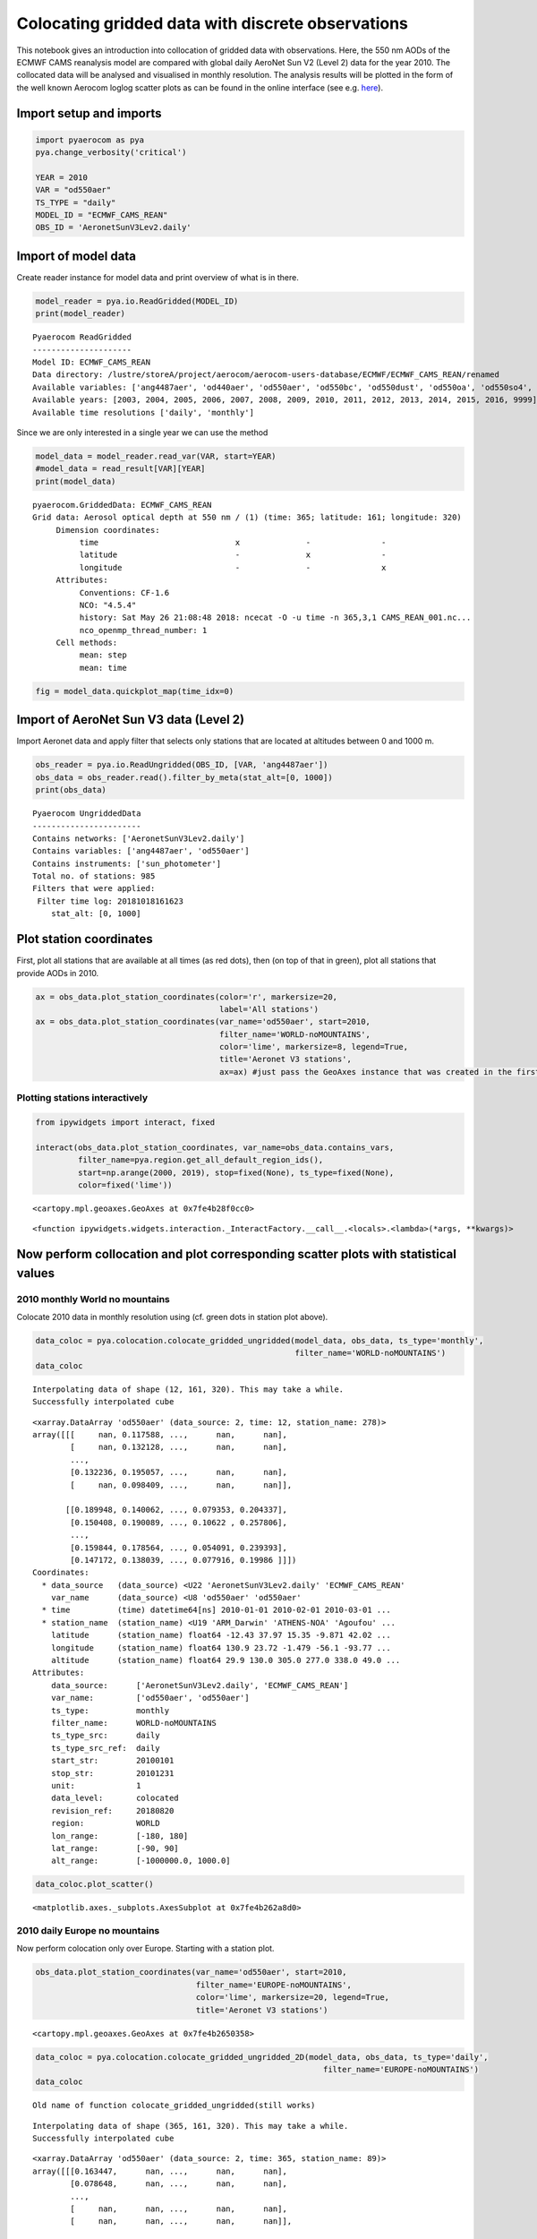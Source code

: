 
Colocating gridded data with discrete observations
~~~~~~~~~~~~~~~~~~~~~~~~~~~~~~~~~~~~~~~~~~~~~~~~~~

This notebook gives an introduction into collocation of gridded data
with observations. Here, the 550 nm AODs of the ECMWF CAMS reanalysis
model are compared with global daily AeroNet Sun V2 (Level 2) data for
the year 2010. The collocated data will be analysed and visualised in
monthly resolution. The analysis results will be plotted in the form of
the well known Aerocom loglog scatter plots as can be found in the
online interface (see e.g.
`here <http://aerocom.met.no/cgi-bin/aerocom/surfobs_annualrs.pl>`__).

Import setup and imports
^^^^^^^^^^^^^^^^^^^^^^^^

.. code:: ipython3

    import pyaerocom as pya
    pya.change_verbosity('critical')
    
    YEAR = 2010
    VAR = "od550aer"
    TS_TYPE = "daily"
    MODEL_ID = "ECMWF_CAMS_REAN"
    OBS_ID = 'AeronetSunV3Lev2.daily'

Import of model data
^^^^^^^^^^^^^^^^^^^^

Create reader instance for model data and print overview of what is in
there.

.. code:: ipython3

    model_reader = pya.io.ReadGridded(MODEL_ID)
    print(model_reader)


.. parsed-literal::

    
    Pyaerocom ReadGridded
    ---------------------
    Model ID: ECMWF_CAMS_REAN
    Data directory: /lustre/storeA/project/aerocom/aerocom-users-database/ECMWF/ECMWF_CAMS_REAN/renamed
    Available variables: ['ang4487aer', 'od440aer', 'od550aer', 'od550bc', 'od550dust', 'od550oa', 'od550so4', 'od550ss', 'od865aer']
    Available years: [2003, 2004, 2005, 2006, 2007, 2008, 2009, 2010, 2011, 2012, 2013, 2014, 2015, 2016, 9999]
    Available time resolutions ['daily', 'monthly']


Since we are only interested in a single year we can use the method

.. code:: ipython3

    model_data = model_reader.read_var(VAR, start=YEAR)
    #model_data = read_result[VAR][YEAR]
    print(model_data)


.. parsed-literal::

    pyaerocom.GriddedData: ECMWF_CAMS_REAN
    Grid data: Aerosol optical depth at 550 nm / (1) (time: 365; latitude: 161; longitude: 320)
         Dimension coordinates:
              time                             x              -               -
              latitude                         -              x               -
              longitude                        -              -               x
         Attributes:
              Conventions: CF-1.6
              NCO: "4.5.4"
              history: Sat May 26 21:08:48 2018: ncecat -O -u time -n 365,3,1 CAMS_REAN_001.nc...
              nco_openmp_thread_number: 1
         Cell methods:
              mean: step
              mean: time


.. code:: ipython3

    fig = model_data.quickplot_map(time_idx=0)



.. image:: tut06_intro_colocation/tut06_intro_colocation_7_0.png


Import of AeroNet Sun V3 data (Level 2)
^^^^^^^^^^^^^^^^^^^^^^^^^^^^^^^^^^^^^^^

Import Aeronet data and apply filter that selects only stations that are
located at altitudes between 0 and 1000 m.

.. code:: ipython3

    obs_reader = pya.io.ReadUngridded(OBS_ID, [VAR, 'ang4487aer'])
    obs_data = obs_reader.read().filter_by_meta(stat_alt=[0, 1000])
    print(obs_data)


.. parsed-literal::

    
    Pyaerocom UngriddedData
    -----------------------
    Contains networks: ['AeronetSunV3Lev2.daily']
    Contains variables: ['ang4487aer', 'od550aer']
    Contains instruments: ['sun_photometer']
    Total no. of stations: 985
    Filters that were applied:
     Filter time log: 20181018161623
    	stat_alt: [0, 1000]


Plot station coordinates
^^^^^^^^^^^^^^^^^^^^^^^^

First, plot all stations that are available at all times (as red dots),
then (on top of that in green), plot all stations that provide AODs in
2010.

.. code:: ipython3

    ax = obs_data.plot_station_coordinates(color='r', markersize=20,
                                           label='All stations')
    ax = obs_data.plot_station_coordinates(var_name='od550aer', start=2010, 
                                           filter_name='WORLD-noMOUNTAINS',
                                           color='lime', markersize=8, legend=True,
                                           title='Aeronet V3 stations',
                                           ax=ax) #just pass the GeoAxes instance that was created in the first call



.. image:: tut06_intro_colocation/tut06_intro_colocation_11_0.png


Plotting stations interactively
'''''''''''''''''''''''''''''''

.. code:: ipython3

    from ipywidgets import interact, fixed
    
    interact(obs_data.plot_station_coordinates, var_name=obs_data.contains_vars,
             filter_name=pya.region.get_all_default_region_ids(),
             start=np.arange(2000, 2019), stop=fixed(None), ts_type=fixed(None),
             color=fixed('lime'))



.. image:: tut06_intro_colocation/tut06_intro_colocation_13_0.png



.. parsed-literal::

    <cartopy.mpl.geoaxes.GeoAxes at 0x7fe4b28f0cc0>




.. parsed-literal::

    <function ipywidgets.widgets.interaction._InteractFactory.__call__.<locals>.<lambda>(*args, **kwargs)>



Now perform collocation and plot corresponding scatter plots with statistical values
^^^^^^^^^^^^^^^^^^^^^^^^^^^^^^^^^^^^^^^^^^^^^^^^^^^^^^^^^^^^^^^^^^^^^^^^^^^^^^^^^^^^

2010 monthly World no mountains
'''''''''''''''''''''''''''''''

Colocate 2010 data in monthly resolution using (cf. green dots in
station plot above).

.. code:: ipython3

    data_coloc = pya.colocation.colocate_gridded_ungridded(model_data, obs_data, ts_type='monthly',
                                                           filter_name='WORLD-noMOUNTAINS')
    data_coloc


.. parsed-literal::

    Interpolating data of shape (12, 161, 320). This may take a while.
    Successfully interpolated cube




.. parsed-literal::

    <xarray.DataArray 'od550aer' (data_source: 2, time: 12, station_name: 278)>
    array([[[     nan, 0.117588, ...,      nan,      nan],
            [     nan, 0.132128, ...,      nan,      nan],
            ...,
            [0.132236, 0.195057, ...,      nan,      nan],
            [     nan, 0.098409, ...,      nan,      nan]],
    
           [[0.189948, 0.140062, ..., 0.079353, 0.204337],
            [0.150408, 0.190089, ..., 0.10622 , 0.257806],
            ...,
            [0.159844, 0.178564, ..., 0.054091, 0.239393],
            [0.147172, 0.138039, ..., 0.077916, 0.19986 ]]])
    Coordinates:
      * data_source   (data_source) <U22 'AeronetSunV3Lev2.daily' 'ECMWF_CAMS_REAN'
        var_name      (data_source) <U8 'od550aer' 'od550aer'
      * time          (time) datetime64[ns] 2010-01-01 2010-02-01 2010-03-01 ...
      * station_name  (station_name) <U19 'ARM_Darwin' 'ATHENS-NOA' 'Agoufou' ...
        latitude      (station_name) float64 -12.43 37.97 15.35 -9.871 42.02 ...
        longitude     (station_name) float64 130.9 23.72 -1.479 -56.1 -93.77 ...
        altitude      (station_name) float64 29.9 130.0 305.0 277.0 338.0 49.0 ...
    Attributes:
        data_source:      ['AeronetSunV3Lev2.daily', 'ECMWF_CAMS_REAN']
        var_name:         ['od550aer', 'od550aer']
        ts_type:          monthly
        filter_name:      WORLD-noMOUNTAINS
        ts_type_src:      daily
        ts_type_src_ref:  daily
        start_str:        20100101
        stop_str:         20101231
        unit:             1
        data_level:       colocated
        revision_ref:     20180820
        region:           WORLD
        lon_range:        [-180, 180]
        lat_range:        [-90, 90]
        alt_range:        [-1000000.0, 1000.0]



.. code:: ipython3

    data_coloc.plot_scatter()




.. parsed-literal::

    <matplotlib.axes._subplots.AxesSubplot at 0x7fe4b262a8d0>




.. image:: tut06_intro_colocation/tut06_intro_colocation_17_1.png


2010 daily Europe no mountains
''''''''''''''''''''''''''''''

Now perform colocation only over Europe. Starting with a station plot.

.. code:: ipython3

    obs_data.plot_station_coordinates(var_name='od550aer', start=2010, 
                                      filter_name='EUROPE-noMOUNTAINS',
                                      color='lime', markersize=20, legend=True,
                                      title='Aeronet V3 stations')




.. parsed-literal::

    <cartopy.mpl.geoaxes.GeoAxes at 0x7fe4b2650358>




.. image:: tut06_intro_colocation/tut06_intro_colocation_19_1.png


.. code:: ipython3

    data_coloc = pya.colocation.colocate_gridded_ungridded_2D(model_data, obs_data, ts_type='daily',
                                                                 filter_name='EUROPE-noMOUNTAINS')
    data_coloc


.. parsed-literal::

    Old name of function colocate_gridded_ungridded(still works)


.. parsed-literal::

    Interpolating data of shape (365, 161, 320). This may take a while.
    Successfully interpolated cube




.. parsed-literal::

    <xarray.DataArray 'od550aer' (data_source: 2, time: 365, station_name: 89)>
    array([[[0.163447,      nan, ...,      nan,      nan],
            [0.078648,      nan, ...,      nan,      nan],
            ...,
            [     nan,      nan, ...,      nan,      nan],
            [     nan,      nan, ...,      nan,      nan]],
    
           [[0.086522, 0.015151, ..., 0.075447, 0.03005 ],
            [0.067198, 0.043074, ..., 0.103671, 0.042999],
            ...,
            [0.242585, 0.186407, ..., 0.053797, 0.011344],
            [0.079498, 0.122098, ..., 0.027066, 0.019639]]])
    Coordinates:
      * data_source   (data_source) <U22 'AeronetSunV3Lev2.daily' 'ECMWF_CAMS_REAN'
        var_name      (data_source) <U8 'od550aer' 'od550aer'
      * time          (time) datetime64[ns] 2010-01-01 2010-01-02 2010-01-03 ...
      * station_name  (station_name) <U19 'ATHENS-NOA' 'Andenes' 'Arcachon' ...
        latitude      (station_name) float64 37.97 69.28 44.66 45.76 42.0 43.93 ...
        longitude     (station_name) float64 23.72 16.01 -1.163 3.111 -4.603 ...
        altitude      (station_name) float64 130.0 379.0 11.0 423.0 873.0 32.0 ...
    Attributes:
        data_source:      ['AeronetSunV3Lev2.daily', 'ECMWF_CAMS_REAN']
        var_name:         ['od550aer', 'od550aer']
        ts_type:          daily
        filter_name:      EUROPE-noMOUNTAINS
        ts_type_src:      daily
        ts_type_src_ref:  daily
        start_str:        20100101
        stop_str:         20101231
        unit:             1
        data_level:       colocated
        revision_ref:     20180820
        region:           EUROPE
        lon_range:        [-20, 70]
        lat_range:        [30, 80]
        alt_range:        [-1000000.0, 1000.0]



.. code:: ipython3

    data_coloc.plot_scatter()




.. parsed-literal::

    <matplotlib.axes._subplots.AxesSubplot at 0x7fe4b249cb00>




.. image:: tut06_intro_colocation/tut06_intro_colocation_21_1.png

